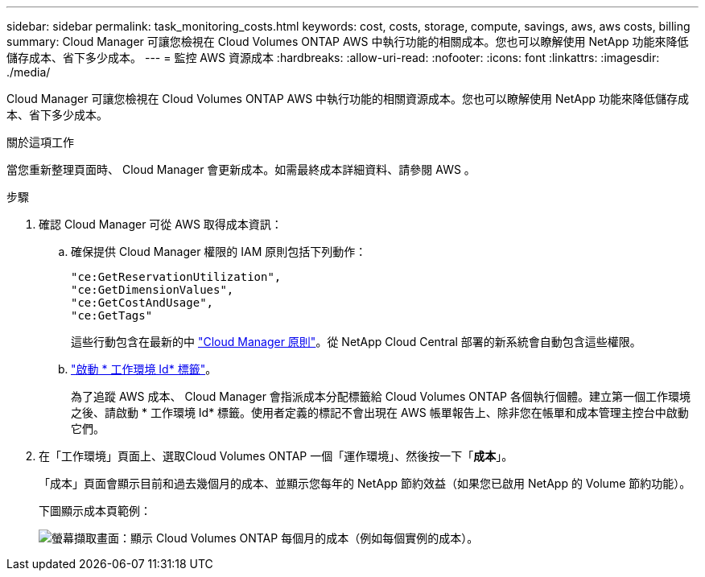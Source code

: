 ---
sidebar: sidebar 
permalink: task_monitoring_costs.html 
keywords: cost, costs, storage, compute, savings, aws, aws costs, billing 
summary: Cloud Manager 可讓您檢視在 Cloud Volumes ONTAP AWS 中執行功能的相關成本。您也可以瞭解使用 NetApp 功能來降低儲存成本、省下多少成本。 
---
= 監控 AWS 資源成本
:hardbreaks:
:allow-uri-read: 
:nofooter: 
:icons: font
:linkattrs: 
:imagesdir: ./media/


[role="lead"]
Cloud Manager 可讓您檢視在 Cloud Volumes ONTAP AWS 中執行功能的相關資源成本。您也可以瞭解使用 NetApp 功能來降低儲存成本、省下多少成本。

.關於這項工作
當您重新整理頁面時、 Cloud Manager 會更新成本。如需最終成本詳細資料、請參閱 AWS 。

.步驟
. 確認 Cloud Manager 可從 AWS 取得成本資訊：
+
.. 確保提供 Cloud Manager 權限的 IAM 原則包括下列動作：
+
[source, json]
----
"ce:GetReservationUtilization",
"ce:GetDimensionValues",
"ce:GetCostAndUsage",
"ce:GetTags"
----
+
這些行動包含在最新的中 https://mysupport.netapp.com/site/info/cloud-manager-policies["Cloud Manager 原則"^]。從 NetApp Cloud Central 部署的新系統會自動包含這些權限。

.. https://docs.aws.amazon.com/awsaccountbilling/latest/aboutv2/activating-tags.html["啟動 * 工作環境 Id* 標籤"^]。
+
為了追蹤 AWS 成本、 Cloud Manager 會指派成本分配標籤給 Cloud Volumes ONTAP 各個執行個體。建立第一個工作環境之後、請啟動 * 工作環境 Id* 標籤。使用者定義的標記不會出現在 AWS 帳單報告上、除非您在帳單和成本管理主控台中啟動它們。



. 在「工作環境」頁面上、選取Cloud Volumes ONTAP 一個「運作環境」、然後按一下「*成本*」。
+
「成本」頁面會顯示目前和過去幾個月的成本、並顯示您每年的 NetApp 節約效益（如果您已啟用 NetApp 的 Volume 節約功能）。

+
下圖顯示成本頁範例：

+
image:screenshot_cost.gif["螢幕擷取畫面：顯示 Cloud Volumes ONTAP 每個月的成本（例如每個實例的成本）。"]



